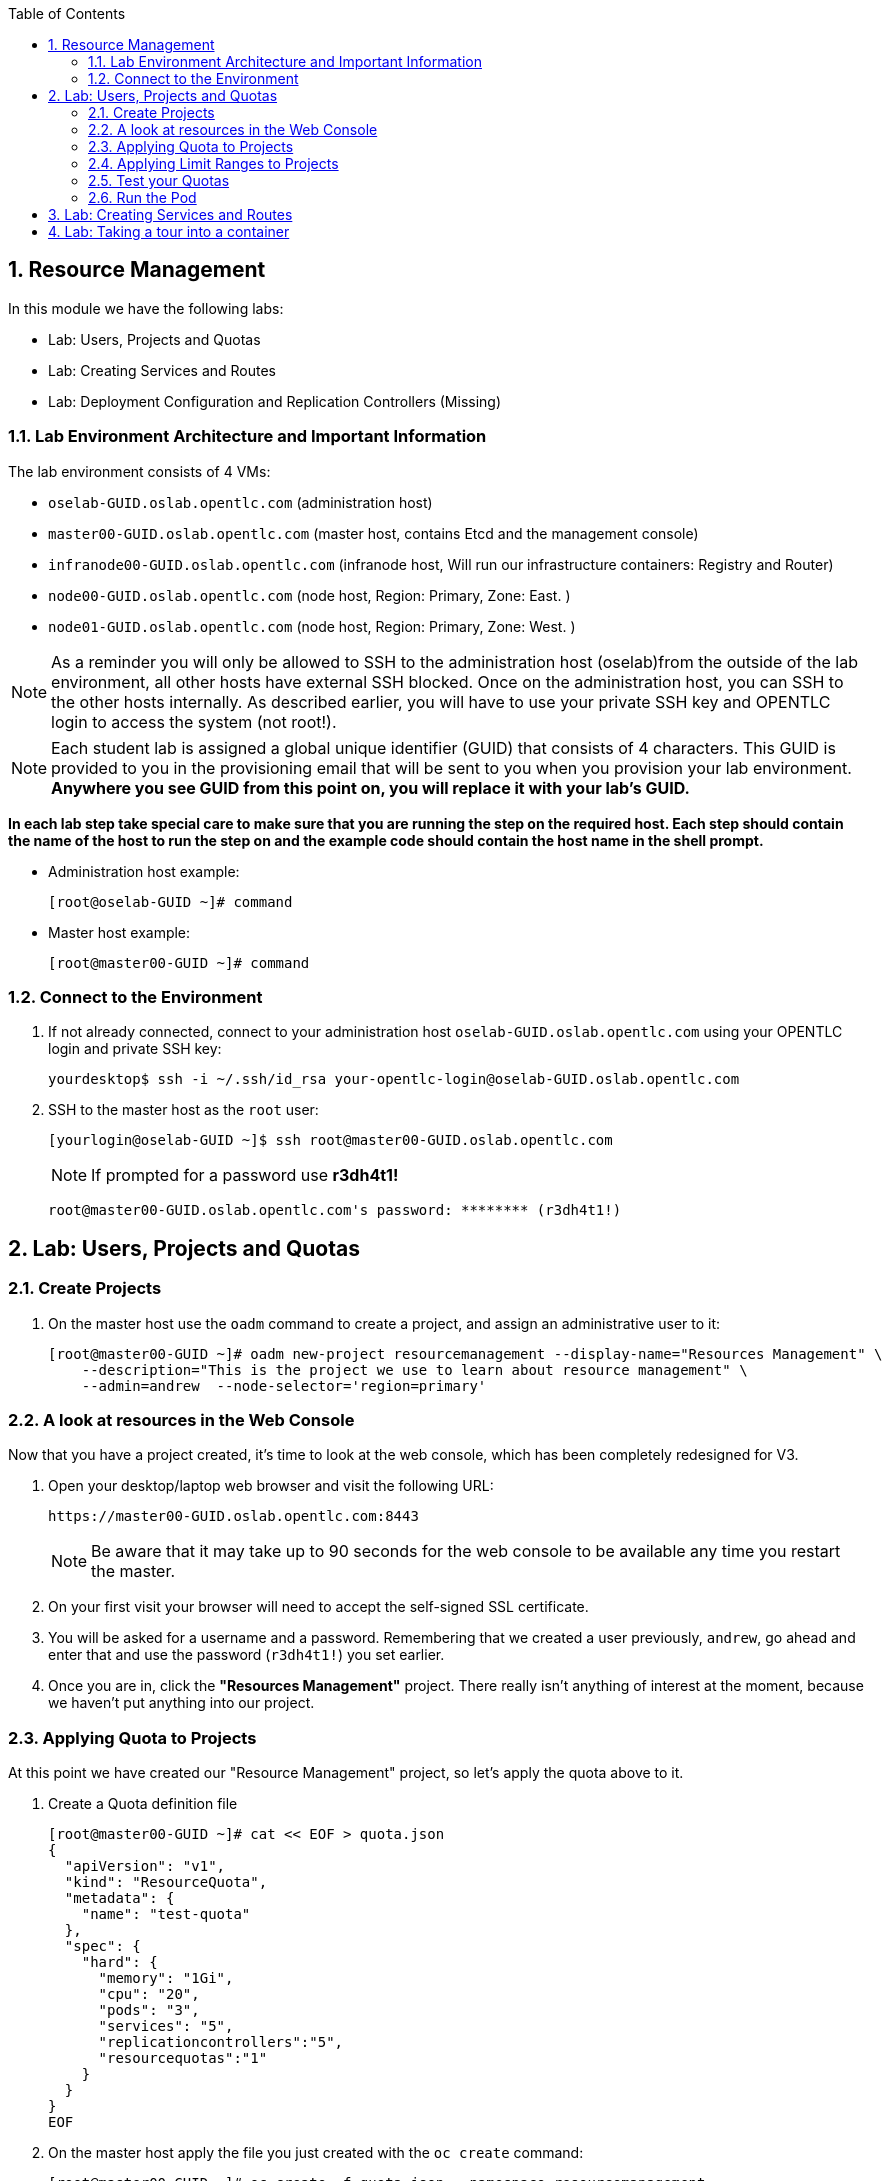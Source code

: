:toc2:

:numbered:

== Resource Management

In this module we have the following labs:

* Lab: Users, Projects and Quotas
* Lab: Creating Services and Routes
* Lab: Deployment Configuration and Replication Controllers (Missing)


=== Lab Environment Architecture and Important Information

The lab environment consists of 4 VMs:

* `oselab-GUID.oslab.opentlc.com` (administration host)

* `master00-GUID.oslab.opentlc.com` (master host, contains Etcd and the management console)

* `infranode00-GUID.oslab.opentlc.com` (infranode host, Will run our infrastructure containers: Registry and Router)

* `node00-GUID.oslab.opentlc.com` (node host, Region: Primary, Zone: East. )

* `node01-GUID.oslab.opentlc.com` (node host, Region: Primary, Zone: West. )

NOTE: As a reminder you will only be allowed to SSH to the administration host
(oselab)from the outside of the lab environment, all other hosts have external
SSH blocked.  Once on the administration host, you can SSH to the other hosts
internally.  As described earlier, you will have to use your private SSH key
and OPENTLC login to access the system (not root!).

NOTE: Each student lab is assigned a global unique identifier (GUID) that
consists of 4 characters.  This GUID is provided to you in the provisioning
email that will be sent to you when you provision your lab environment.
*Anywhere you see GUID from this point on, you will replace it with your lab's GUID.*

*In each lab step take special care to make sure that you are running the step on the required host.  Each step should contain the name of the host to run the step on and the example code should contain the host name in the shell prompt.*

* Administration host example:
+
----

[root@oselab-GUID ~]# command

----

* Master host example:
+
----

[root@master00-GUID ~]# command

----

=== Connect to the Environment

. If not already connected, connect to your administration host `oselab-GUID.oslab.opentlc.com` using your OPENTLC login and private SSH key:
+
----

yourdesktop$ ssh -i ~/.ssh/id_rsa your-opentlc-login@oselab-GUID.oslab.opentlc.com

----

. SSH to the master host as the `root` user:
+
----

[yourlogin@oselab-GUID ~]$ ssh root@master00-GUID.oslab.opentlc.com

----
+
[NOTE]
If prompted for a password use *r3dh4t1!*
+
----

root@master00-GUID.oslab.opentlc.com's password: ******** (r3dh4t1!)

----



== Lab: Users, Projects and Quotas
=== Create Projects

. On the master host use the `oadm` command to create a project, and assign an administrative user to it:
+
----

[root@master00-GUID ~]# oadm new-project resourcemanagement --display-name="Resources Management" \
    --description="This is the project we use to learn about resource management" \
    --admin=andrew  --node-selector='region=primary'

----

=== A look at resources in the Web Console

Now that you have a project created, it's time to look at the web console, which
has been completely redesigned for V3.

. Open your desktop/laptop web browser and visit the following URL:
+
----

https://master00-GUID.oslab.opentlc.com:8443

----
+
[NOTE]
Be aware that it may take up to 90 seconds for the web console to be available
any time you restart the master.

. On your first visit your browser will need to accept the self-signed SSL
certificate.

. You will be asked for a username and a password. Remembering
that we created a user previously, `andrew`, go ahead and enter that and use
the password (`r3dh4t1!`) you set earlier.

. Once you are in, click the *"Resources Management"* project. There really isn't
anything of interest at the moment, because we haven't put anything into our
project.


=== Applying Quota to Projects

At this point we have created our "Resource Management" project, so let's apply the quota above
to it.

. Create a Quota definition file
+
----

[root@master00-GUID ~]# cat << EOF > quota.json
{
  "apiVersion": "v1",
  "kind": "ResourceQuota",
  "metadata": {
    "name": "test-quota"
  },
  "spec": {
    "hard": {
      "memory": "1Gi",
      "cpu": "20",
      "pods": "3",
      "services": "5",
      "replicationcontrollers":"5",
      "resourcequotas":"1"
    }
  }
}
EOF

----

. On the master host apply the file you just created with the `oc create` command:
+
----

[root@master00-GUID ~]# oc create -f quota.json --namespace=resourcemanagement

----

. On the master host make sure it was created:
+
----

[root@master00-GUID ~]# oc get -n resourcemanagement quota

----
+
----

NAME
test-quota

----

. On the master host verify limits and examine usage:
+
----

[root@master00-GUID ~]# oc describe quota test-quota -n resourcemanagement

----
+
----

Name:                   test-quota
Resource                Used    Hard
--------                ----    ----
cpu                     0       20
memory                  0       1Gi
pods                    0       3
replicationcontrollers  0       5
resourcequotas          1       1
services                0       5

----

. Go back into the web console and click into the "Resource Management"
project.

. Click on the *Settings* tab and you'll see that the quota information
is displayed.

[NOTE]
Once creating the quota, it can take a few moments for it to be fully
processed. If you get blank output from the `get` or `describe` commands, wait a
few moments and try again.

=== Applying Limit Ranges to Projects

In order for quotas to be effective you need to also create Limit Ranges
which set the maximum, minimum, and default allocations of memory and cpu at
both a pod and container level. Without default values for containers projects
with quotas will fail because the deployer and other infrastructure pods are
unbounded and therefore forbidden.

. Create the Limits file
+
----
[root@master00-GUID ~]# cat << EOF > limits.json
{
    "kind": "LimitRange",
    "apiVersion": "v1",
    "metadata": {
        "name": "limits",
        "creationTimestamp": null
    },
    "spec": {
        "limits": [
            {
                "type": "Pod",
                "max": {
                    "cpu": "500m",
                    "memory": "750Mi"
                },
                "min": {
                    "cpu": "10m",
                    "memory": "5Mi"
                }
            },
            {
                "type": "Container",
                "max": {
                    "cpu": "500m",
                    "memory": "750Mi"
                },
                "min": {
                    "cpu": "10m",
                    "memory": "5Mi"
                },
                "default": {
                    "cpu": "100m",
                    "memory": "100Mi"
                }
            }
        ]
    }
}
EOF


----

. On the master host run `oc create` against the `limits.json` file and the "resourcemanagement" project
+
----

[root@master00-GUID ~]# oc create -f limits.json --namespace=resourcemanagement

----

. Review your limit ranges on the master host:
+
----

[root@master00-GUID ~]# oc describe limitranges limits -n resourcemanagement

----
+
----

Name:           limits
Type            Resource        Min     Max     Default
----            --------        ---     ---     ---
Pod             memory          5Mi     750Mi   -
Pod             cpu             10m     500m    -
Container       cpu             10m     500m    100m
Container       memory          5Mi     750Mi   100Mi

----

=== Test your Quotas

.Authenticate to OpenShift Enterprise and Choose Your Project

. Connect to the OpenShift Enterprise master by following the same steps you used previously.
. Authenticate user `andrew` to Openshift Enterprise (Password is: `r3dh4t1!`)

+
----

[root@master00-GUID ~]# su - andrew
[andrew@master00-GUID ~]$ oc login -u andrew --insecure-skip-tls-verify --server=https://master00-${guid}.oslab.opentlc.com:8443

----
+
You will See
+
----
Password: (Enter r3dh4t1!)
Login successful.
Welcome to OpenShift! See 'oc help' to get started.
----


.Create the Pod Definition

Run the following command to create the `hello-pod.json` file:

----

[andrew@master00-GUID ~]$ cat <<EOF > hello-pod.json
{
  "kind": "Pod",
  "apiVersion": "v1",
  "metadata": {
    "name": "hello-openshift",
    "creationTimestamp": null,
    "labels": {
      "name": "hello-openshift"
    }
  },
  "spec": {
    "containers": [
      {
        "name": "hello-openshift",
        "image": "openshift/hello-openshift:v0.4.3",
        "ports": [
          {
            "hostPort": 36061,
            "containerPort": 8080,
            "protocol": "TCP"
          }
        ],
        "resources": {
          "limits": {
            "cpu": "10m",
            "memory": "16Mi"
          }
        },
        "terminationMessagePath": "/dev/termination-log",
        "imagePullPolicy": "IfNotPresent",
        "capabilities": {},
        "securityContext": {
          "capabilities": {},
          "privileged": false
        },
        "nodeSelector": {
          "region": "primary"
        }
      }
    ],
    "restartPolicy": "Always",
    "dnsPolicy": "ClusterFirst",
    "serviceAccount": ""
  },
  "status": {}
}

EOF

----

=== Run the Pod

We will now create a simple pod without a *route* or a *service*

. Run the following commands to create and verify the pod:
+
----

[andrew@master00-GUID ~]$ oc create -f hello-pod.json
pods/hello-openshift

[andrew@master00-GUID ~]$ oc get pods
NAME              READY     REASON    RESTARTS   AGE
hello-openshift   1/1       Running   0          2m

----

. Run the *oc describe* command to learn about your pod.
+
----
[andrew@master00-GUID ~]$  oc describe pod hello-openshift
Name:                           hello-openshift
Image(s):                       openshift/hello-openshift:v0.4.3
Host:                           node01-f4fc.oslab.opentlc.com/192.168.0.201
Labels:                         name=hello-openshift
Status:                         Running
IP:                             10.1.1.2
Replication Controllers:        <none>
Containers:
  hello-openshift:
    Image:              openshift/hello-openshift:v0.4.3
    State:              Running
      Started:          Thu, 02 Jul 2015 02:42:50 -0400
    Ready:              True
    Restart Count:      0
Conditions:
  Type          Status
  Ready         True
Events:
  .... "Successfully assigned hello-openshift to node01-f4fc.oslab.opentlc.com" ....

----
+
. Test that your pod is responding with "Hello OpenShift"
+
----

[andrew@master00-GUID ~]$ ip=`oc describe pod hello-openshift|grep IP:|awk '{print $2}'`
[andrew@master00-GUID ~]$ curl http://${ip}:8080

----
+
You will see:
+
----
Hello OpenShift!
----

. Great, the pod works, Now, lets kill it and create a few more
+
----

[andrew@master00-GUID ~]$ oc delete -f hello-pod.json

----

. Create a new definition file that launches 4 hello-pods
+
----
[andrew@master00-GUID ~]$ cat << EOF > hello-many-pods.json
{
  "metadata":{
    "name":"quota-pod-deployment-test"
  },
  "kind":"List",
  "apiVersion":"v1",
  "items":[
    {
      "kind": "Pod",
      "apiVersion": "v1",
      "metadata": {
        "name": "hello-openshift-1",
        "creationTimestamp": null,
        "labels": {
          "name": "hello-openshift"
        }
      },
      "spec": {
        "containers": [
          {
            "name": "hello-openshift",
            "image": "openshift/hello-openshift",
            "ports": [
              {
                "containerPort": 8080,
                "protocol": "TCP"
              }
            ],
            "resources": {
              "limits": {
                "cpu": "10m",
                "memory": "16Mi"
              }
            },
            "terminationMessagePath": "/dev/termination-log",
            "imagePullPolicy": "IfNotPresent",
            "capabilities": {},
            "securityContext": {
              "capabilities": {},
              "privileged": false
            }
          }
        ],
        "restartPolicy": "Always",
        "dnsPolicy": "ClusterFirst",
        "serviceAccount": ""
      },
      "status": {}
    },
    {
      "kind": "Pod",
      "apiVersion": "v1",
      "metadata": {
        "name": "hello-openshift-2",
        "creationTimestamp": null,
        "labels": {
          "name": "hello-openshift"
        }
      },
      "spec": {
        "containers": [
          {
            "name": "hello-openshift",
            "image": "openshift/hello-openshift",
            "ports": [
              {
                "containerPort": 8080,
                "protocol": "TCP"
              }
            ],
            "resources": {
              "limits": {
                "cpu": "10m",
                "memory": "16Mi"
              }
            },
            "terminationMessagePath": "/dev/termination-log",
            "imagePullPolicy": "IfNotPresent",
            "capabilities": {},
            "securityContext": {
              "capabilities": {},
              "privileged": false
            }
          }
        ],
        "restartPolicy": "Always",
        "dnsPolicy": "ClusterFirst",
        "serviceAccount": ""
      },
      "status": {}
    },
    {
      "kind": "Pod",
      "apiVersion": "v1",
      "metadata": {
        "name": "hello-openshift-3",
        "creationTimestamp": null,
        "labels": {
          "name": "hello-openshift"
        }
      },
      "spec": {
        "containers": [
          {
            "name": "hello-openshift",
            "image": "openshift/hello-openshift",
            "ports": [
              {
                "containerPort": 8080,
                "protocol": "TCP"
              }
            ],
            "resources": {
              "limits": {
                "cpu": "10m",
                "memory": "16Mi"
              }
            },
            "terminationMessagePath": "/dev/termination-log",
            "imagePullPolicy": "IfNotPresent",
            "capabilities": {},
            "securityContext": {
              "capabilities": {},
              "privileged": false
            }
          }
        ],
        "restartPolicy": "Always",
        "dnsPolicy": "ClusterFirst",
        "serviceAccount": ""
      },
      "status": {}
    },
    {
      "kind": "Pod",
      "apiVersion": "v1",
      "metadata": {
        "name": "hello-openshift-4",
        "creationTimestamp": null,
        "labels": {
          "name": "hello-openshift"
        }
      },
      "spec": {
        "containers": [
          {
            "name": "hello-openshift",
            "image": "openshift/hello-openshift",
            "ports": [
              {
                "containerPort": 8080,
                "protocol": "TCP"
              }
            ],
            "resources": {
              "limits": {
                "cpu": "10m",
                "memory": "16Mi"
              }
            },
            "terminationMessagePath": "/dev/termination-log",
            "imagePullPolicy": "IfNotPresent",
            "capabilities": {},
            "securityContext": {
              "capabilities": {},
              "privileged": false
            }
          }
        ],
        "restartPolicy": "Always",
        "dnsPolicy": "ClusterFirst",
        "serviceAccount": ""
      },
      "status": {}
    }
  ]
}


EOF

----

. Create the items in the *hello-many-pods.json* file
+
----
[andrew@master00-GUID ~]$ oc create -f hello-many-pods.json
pods/hello-openshift-1
pods/hello-openshift-2
pods/hello-openshift-3
Error from server: Pod "hello-openshift-4" is forbidden: Limited to 3 pods
----

NOTE: Because we created a quota, the forth pod will not be created.

. Lets delete the objects and move on
+
----
[andrew@master00-GUID ~]$ oc delete  -f hello-many-pods.json
----

. *Optional* - Using what you have learned, create a new project, and set the quota so that the pods value is 10 and run the *hello-many-pods.json* again.

== Lab: Creating Services and Routes

. As root on the master host create a new project:
+
----

[andrew@master00-GUID ~]$ exit
[root@master00-GUID ~]# oadm new-project svcslab --display-name="Services Lab" \
    --description="This is the project we use to learn about services" \
    --admin=andrew  --node-selector='region=primary'
----

. Become the *andrew* user and log back into OpenShift and switch to the *svcslab* project:
+
----

[root@master00-GUID ~]# su - andrew
[andrew@master00-GUID ~]$ oc project svcslab
Now using project "svcslab" on server "https://master00-GUID.oslab.opentlc.com:8443".

----

. Run the following command to create the `hello-service.json` file:
+
----

[andrew@master00-GUID ~]$  cat <<EOF > hello-service.json
{
  "kind": "Service",
  "apiVersion": "v1",
  "metadata": {
    "name": "hello-service"
  },
  "spec": {
    "selector": {
      "name":"hello-openshift"
    },
    "ports": [
      {
        "protocol": "TCP",
        "port": 8888,
        "targetPort": 8080
      }
    ]
  }
}
EOF

----
+
. Run the following commands to create and verify the pod:
+
----

[andrew@master00-GUID ~]$ oc create -f hello-service.json
services/hello-service

----
+
. Display the running services (under the current project)
+
----

[andrew@master00-GUID ~]$ oc get services
NAME            LABELS    SELECTOR               IP(S)          PORT(S)
hello-service   <none>    name=hello-openshift   172.30.xxx.yyy   8888/TCP

----
+
. Lets look at the details of our service, Please notice the *selector* and the *Endpoints* lines.
.. The *selector* describes which pods should be "selected" or "listed" by the service.
.. The *Endpoints* line lists all the pods that are currently listed, notice that we have none.
+
----
[andrew@master00-GUID ~]$ oc describe service hello-service
Name:                   hello-service
Labels:                 <none>
Selector:               name=hello-openshift
Type:                   ClusterIP
IP:                     172.30.xxx.yyy
Port:                   <unnamed>       8888/TCP
Endpoints:              <none>
Session Affinity:       None
No events.
----

. Lets create some pods
----

[andrew@master00-GUID ~]$ oc create -f hello-many-pods.json

----

. Now lets check the service again, you can see that the pods who share the label "name=hello-service" are all listed.
+
----

[andrew@master00-GUID ~]$ oc get service
NAME            LABELS    SELECTOR               IP(S)          PORT(S)
hello-service   <none>    name=hello-openshift   172.30.5.240   8888/TCP

[andrew@master00-GUID ~]$ oc describe service hello-service
Name:                   hello-service
Labels:                 <none>
Selector:               name=hello-openshift
Type:                   ClusterIP
IP:                     172.30.5.240
Port:                   <unnamed>       8888/TCP
Endpoints:              10.1.0.4:8080,10.1.1.5:8080,10.1.1.7:8080
Session Affinity:       None
No events.

----

. Lets test our service
+
----

[andrew@master00-GUID ~]$ ip=`oc describe service hello-service|grep IP:|awk '{print $2}'`
[andrew@master00-GUID ~]$ curl http://${ip}:8888
Hello OpenShift!

----

. Create the Route
+
----
[andrew@master00-GUID ~]$ oc expose service/hello-service --hostname=hello2-openshift.cloudapps-${guid}.oslab.opentlc.com
----
+

. Lets see our routes
+
----
[andrew@master00-6b80 ~]$ oc get routes
NAME            HOST/PORT                                           PATH      SERVICE         LABELS
hello-service   hello2-openshift.cloudapps-GUID.oslab.opentlc.com             hello-service
----

. Test Route:
+
----

[andrew@master00-GUID ~]$ curl http://hello2-openshift.cloudapps-${guid}.oslab.opentlc.com
Hello OpenShift!

----

== Lab: Taking a tour into a container

We can have a look into the container using the *oc exec* command, In this
section we will have a look at our *Router* and *Registry*

. As Andrew, Lets run the following commands, We will learn more about this later,
for now, just enjoy the ride. (Make sure you are in the *svcslab* project)
----
[andrew@master00-d9b2 ~]$ oc new-app https://github.com/openshift/simple-openshift-sinatra-STI.git -l "todelete=yes" -o yaml |  sed 's/replicas: 1/replicas: 3/g' | oc create -f -
imagestreams/simple-openshift-sinatra-sti
buildconfigs/simple-openshift-sinatra-sti
deploymentconfigs/simple-openshift-sinatra-sti
services/simple-openshift-sinatra

[andrew@master00-d9b2 ~]$ oc expose service simple-openshift-sinatra --hostname=whatever.com

----


. As *root*, Lets connect to the *Router*, by finding out it's name and running the
*oc exec* command.
+
----
[root@master00-d9b2 ~]# oc get pods
NAME                      READY     REASON    RESTARTS   AGE
docker-registry-2-snarn   1/1       Running   0          17h
trainingrouter-1-jm5zk    1/1       Running   0          18h
[root@master00-d9b2 ~]# oc exec -ti -p trainingrouter-1-jm5zk /bin/bash
bash-4.2$

#Another option is:
[root@master00-d9b2 ~]# oc exec -ti -p `oc get pods |  awk '/route/ { print $1; }'` /bin/bash
bash-4.2$
----

. Once you are running *bash* inside the container you can explore
.. Run the *id* command
.. Run *pwd* and *ls*, what directory are you in?
.. Run *cat haproxy.config* to see your empty configuration file.
+
----

bash-4.2$ id
uid=1000010000 gid=0(root)

bash-4.2$ pwd
/var/lib/haproxy/conf

bash-4.2$ ls
default_pub_keys.pem     os_edge_http_be.map  os_sni_passthrough.map
haproxy-config.template  os_http_be.map       os_tcp_be.map
haproxy.config           os_reencrypt.map

bash-4.2$ grep SERVERID *
haproxy.config:    cookie OPENSHIFT_default-docker-registry_SERVERID insert indirect nocache httponly
haproxy.config:    cookie OPENSHIFT_resourcemanagement-hello-service_SERVERID insert indirect nocache httponly
haproxy.config:    cookie OPENSHIFT_svcslab-simple-openshift-sinatra_SERVERID insert indirect nocache httponly

bash-4.2$ cat haproxy.config

----

. You will see output similar to this:
.. You will see the *route* that was created in the previous lab.
.. Notice that the *route* points to the endpoints directly
.. Notice the *svcslab* project route we created exists, but would probably not
have any end-points until the build is complete
+
----
backend be_http_resourcemanagement-hello-service

  mode http
  balance leastconn
  timeout check 5000ms

    cookie OPENSHIFT_resourcemanagement-hello-service_SERVERID insert indirect n
ocache httponly

  server 10.1.2.2:8080 10.1.2.2:8080 check inter 5000ms cookie 10.1.2.2:8080
  server 10.1.2.3:8080 10.1.2.3:8080 check inter 5000ms cookie 10.1.2.3:8080
  server 10.1.2.4:8080 10.1.2.4:8080 check inter 5000ms cookie 10.1.2.4:8080
...
...

----

. Make changes to your service/route (add or remove pods or create another route)
and see the changes in the *haproxy.config* file.

. Before we start looking at the *registry* container, lets make sure our build
(from earlier in this lab) has completed.
. As Andrew,run this command to see the build (More on this later), this will take a while
on our hardware, If its not completed, it's good time for a quick break.
+
----
[andrew@master00-d9b2 ~]$ oc build-logs simple-openshift-sinatra-sti-1
...
...
...
I0810 21:50:39.236169       1 sti.go:134] Pushing 172.30.236.109:5000/svcslab/simple-openshift-sinatra-sti image ...
I0810 21:53:13.659295       1 sti.go:138] Successfully pushed 172.30.236.109:5000/svcslab/simple-openshift-sinatra-sti

----

. Once the build has completed and Successfully pushed the image to the
registry, we can continue the lab and go have a look inside the registry.
. As root, run the following commands:
.
----
[root@master00-d9b2 ~]# oc exec -ti -p `oc get pods |  awk '/registry/ { print $1; }'` /bin/bash

----

. Once you are running *bash* inside the container you can explore
.. Run the *id* command
.. Run *pwd* and *ls*, what directory are you in?
.. Run *cat haproxy.config* to see your empty configuration file.
+
----
bash-4.2$ id
uid=1000010000 gid=0(root)
bash-4.2$ pwd
/
bash-4.2$ ls
bin   config.yml  etc   lib    media  opt   registry  run   srv  tmp  var
boot  dev         home  lib64  mnt    proc  root      sbin  sys  usr
bash-4.2$ cat config.yml
version: 0.1
log:
  level: debug
http:
  addr: :5000
storage:
  cache:
    layerinfo: inmemory
  filesystem:
    rootdirectory: /registry
auth:
  openshift:
    realm: openshift
middleware:
  repository:
    - name: openshift

----

. You can have a look at the repositories and images available using the following:
+
----
bash-4.2$ cd /registry/docker/registry/v2/repositories
bash-4.2$ ls
svcslab
bash-4.2$ ls svcslab/
simple-openshift-sinatra-sti
bash-4.2$ ls svcslab/simple-openshift-sinatra-sti/
_layers  _manifests  _uploads
bash-4.2$ ls svcslab/simple-openshift-sinatra-sti/_layers/
sha256
bash-4.2$ ls svcslab/simple-openshift-sinatra-sti/_layers/sha256/
39886d6f6998b59a31e853bf1fcc642e40a711d67248904b23647afcb2dae085
c0e305bb0b350a4efcaeb33e1f99efe5235728747d3695b16b111fff7fb40e74
f1689e5704ab6738da07deea58081b784b9e43675063d1e98402ef3c745cd631
/var/export/registry-storage/docker/registry/v2/blobs
----
. If you want to see the size of the "blobs" that the layers are saves as:
.. Note that the *blob file* name is the same as your layer *link name*
+
----
bash-4.2$ cd /registry/docker/registry/v2/blobs/sha256/
bash-4.2$ du -sh *
54M     39
4.0K    7b
1.3M    c0
81M     f1
bash-4.2$ ls f1
f1689e5704ab6738da07deea58081b784b9e43675063d1e98402ef3c745cd631

----

NOTE: If you configured Persistent storage for your registry, you could see the
same in:  */var/export/registry-storage/docker/registry/v2/*

. As Andrew, lets have a look at one of the pods we started earlier in this lab.
+
----
[andrew@master00-d9b2 ~]$ oc get pods
NAME                                   READY     REASON       RESTARTS   AGE
simple-openshift-sinatra-sti-1-build   0/1       ExitCode:0   0          32m
simple-openshift-sinatra-sti-2-2ppvr   1/1       Running      0          29m
simple-openshift-sinatra-sti-2-ehdke   1/1       Running      0          29m
simple-openshift-sinatra-sti-2-qesjy   1/1       Running      0          29m
----

. Run the following command to connect to the container
+
----
[andrew@master00-d9b2 ~]$  oc exec -ti -p  simple-openshift-sinatra-sti-2-ehdke "/bin/bash"
bash-4.2$
----

. Explore the container:
.. Run the *id* command
.. Run *pwd* and *ls*, what directory are you in?
.. Run *ps -ef* to see what processes are running
+

+
----

bash-4.2$ id
uid=1000040000 gid=0(root)

bash-4.2$ ls
Gemfile  Gemfile.lock  app.rb  bundle  config.ru

bash-4.2$ pwd
/opt/openshift/src

bash-4.2$ ps -ef
UID         PID   PPID  C STIME TTY          TIME CMD
1000040+      1      0  0 21:53 ?        00:00:01 ruby /opt/openshift/src/bundle
1000040+     34      0  0 22:21 ?        00:00:00 /bin/bash
1000040+     62     34  0 22:21 ?        00:00:00 ps -ef

----

NOTE: Your pod names and output will differ slightly.
